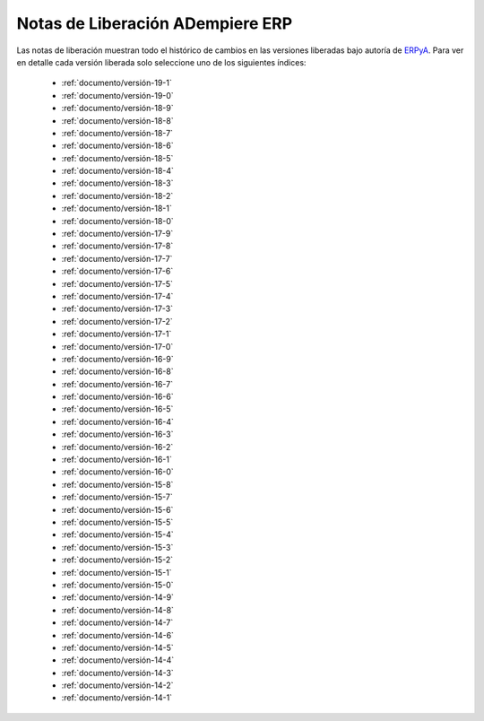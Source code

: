 .. _ERPyA: http://erpya.com
.. _src/general/release-notes:

=====================================
**Notas de Liberación ADempiere ERP**
=====================================

Las notas de liberación muestran todo el histórico de cambios en las versiones liberadas bajo autoría de `ERPyA`_. Para ver en detalle cada versión liberada solo seleccione uno de los siguientes índices:

    - :ref:`documento/versión-19-1`
    - :ref:`documento/versión-19-0`
    - :ref:`documento/versión-18-9`
    - :ref:`documento/versión-18-8`
    - :ref:`documento/versión-18-7`
    - :ref:`documento/versión-18-6`
    - :ref:`documento/versión-18-5`
    - :ref:`documento/versión-18-4`
    - :ref:`documento/versión-18-3`
    - :ref:`documento/versión-18-2`
    - :ref:`documento/versión-18-1`
    - :ref:`documento/versión-18-0`
    - :ref:`documento/versión-17-9`
    - :ref:`documento/versión-17-8`
    - :ref:`documento/versión-17-7`
    - :ref:`documento/versión-17-6`
    - :ref:`documento/versión-17-5`
    - :ref:`documento/versión-17-4`
    - :ref:`documento/versión-17-3`
    - :ref:`documento/versión-17-2`
    - :ref:`documento/versión-17-1`
    - :ref:`documento/versión-17-0`
    - :ref:`documento/versión-16-9`
    - :ref:`documento/versión-16-8`
    - :ref:`documento/versión-16-7`
    - :ref:`documento/versión-16-6`
    - :ref:`documento/versión-16-5`
    - :ref:`documento/versión-16-4`
    - :ref:`documento/versión-16-3`
    - :ref:`documento/versión-16-2`
    - :ref:`documento/versión-16-1`
    - :ref:`documento/versión-16-0`
    - :ref:`documento/versión-15-8`
    - :ref:`documento/versión-15-7`
    - :ref:`documento/versión-15-6`
    - :ref:`documento/versión-15-5`
    - :ref:`documento/versión-15-4`
    - :ref:`documento/versión-15-3`
    - :ref:`documento/versión-15-2`
    - :ref:`documento/versión-15-1`
    - :ref:`documento/versión-15-0`
    - :ref:`documento/versión-14-9`
    - :ref:`documento/versión-14-8`
    - :ref:`documento/versión-14-7`
    - :ref:`documento/versión-14-6`
    - :ref:`documento/versión-14-5`
    - :ref:`documento/versión-14-4`
    - :ref:`documento/versión-14-3`
    - :ref:`documento/versión-14-2`
    - :ref:`documento/versión-14-1`

